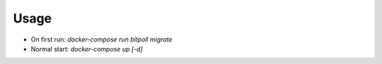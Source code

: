 Usage
-----

* On first run: `docker-compose run bitpoll migrate`
* Normal start: `docker-compose up [-d]`
